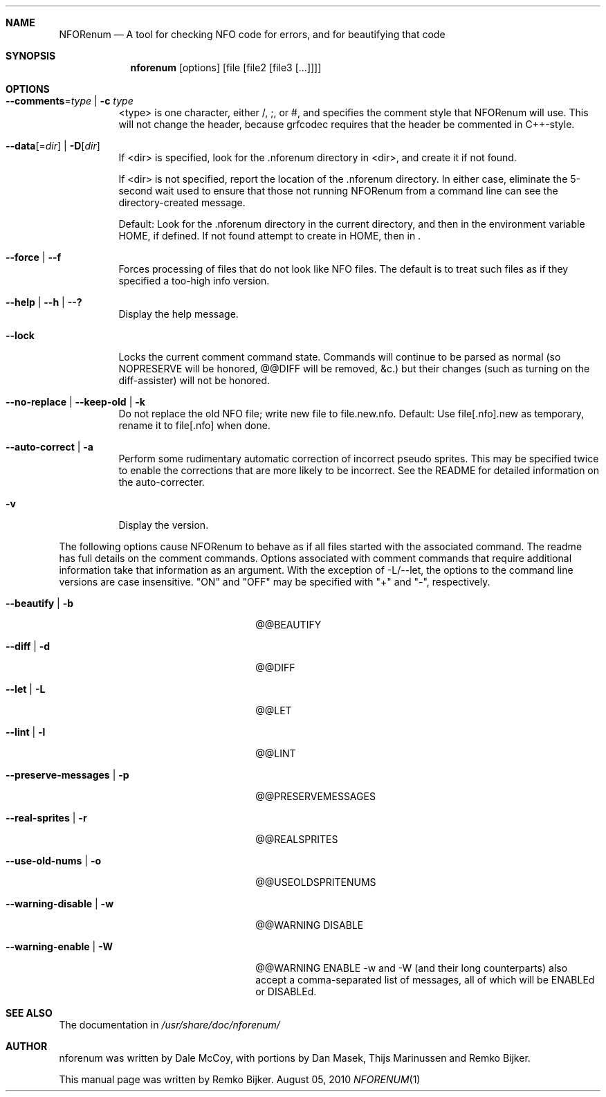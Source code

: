 .\"                                      Hey, EMACS: -*- nroff -*-
.\" Please adjust this date whenever revising the manpage.
.Dd August 05, 2010
.Dt NFORENUM 1
.Sh NAME
.Nm NFORenum
.Nd A tool for checking NFO code for errors, and for beautifying that code
.Sh SYNOPSIS
.Nm nforenum
.Op options
.Op file [file2 [file3 [...]]]
.Sh OPTIONS
.Bl -tag
.It Fl -comments Ns = Ns Ar type | Fl c Ar type
<type> is one character, either /, ;, or #, and specifies the comment
style that NFORenum will use. This will not change the header, because
grfcodec requires that the header be commented in C++-style.
.It Fl -data Ns [= Ns Ar dir ] | Fl D Ns [ Ar dir ]
If <dir> is specified, look for the .nforenum directory in <dir>, and
create it if not found.
.Pp
If <dir> is not specified, report the location of the .nforenum directory.
In either case, eliminate the 5-second wait used to ensure that those
not running NFORenum from a command line can see the directory-created
message.
.Pp
Default: Look for  the .nforenum directory in the current directory, and
then in the environment variable
.Ev HOME Ns
, if defined. If not found attempt to create in
.Ev HOME Ns
, then in .
.It Fl -force | Fl -f
Forces processing of files that do not look like NFO files.
The default is to treat such files as if they specified a too-high info version.
.It Fl -help | Fl -h | Fl -?
Display the help message.
.It Fl -lock
Locks the current comment command state. Commands will continue to be
parsed as normal (so NOPRESERVE will be honored, @@DIFF will be
removed, &c.) but their changes (such as turning on the diff-assister)
will not be honored.
.It Fl -no-replace | Fl -keep-old | Fl k
Do not replace the old NFO file; write new file to file.new.nfo.
Default: Use file[.nfo].new as temporary, rename it to file[.nfo]
when done.
.It Fl -auto-correct | Fl a
Perform some rudimentary automatic correction of incorrect pseudo
sprites. This may be specified twice to enable the corrections that
are more likely to be incorrect.
See the README for detailed information on the auto-correcter.
.It Fl v
Display the version.
.El

The following options cause NFORenum to behave as if all files started with
the associated command. The readme has full details on the comment commands.
Options associated with comment commands that require additional information
take that information as an argument. With the exception of -L/--let, the
options to the command line versions are case insensitive.
"ON" and "OFF" may be specified with "+" and "-", respectively.
.Bl -tag -width 24n
.It Fl -beautify | Fl b
@@BEAUTIFY
.It Fl -diff | Fl d
@@DIFF
.It Fl -let | Fl L
@@LET
.It Fl -lint | Fl l
@@LINT
.It Fl -preserve-messages | Fl p
@@PRESERVEMESSAGES
.It Fl -real-sprites | Fl r
@@REALSPRITES
.It Fl -use-old-nums | Fl o
@@USEOLDSPRITENUMS
.It Fl -warning-disable | Fl w
@@WARNING DISABLE
.It Fl -warning-enable | Fl W
@@WARNING ENABLE
-w and -W (and their long counterparts) also accept a comma-separated
list of messages, all of which will be ENABLEd or DISABLEd.

.Sh SEE ALSO
The documentation in
.Pa /usr/share/doc/nforenum/
.Sh AUTHOR
nforenum was written by Dale McCoy, with portions by Dan Masek, Thijs
Marinussen and Remko Bijker.
.Pp
This manual page was written by Remko Bijker.

